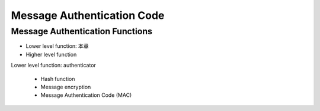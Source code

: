 Message Authentication Code
===============================================================================

Message Authentication Functions
----------------------------------------------------------------------

- Lower level function: 本章

- Higher level function


Lower level function: authenticator

    - Hash function

    - Message encryption

    - Message Authentication Code (MAC)



